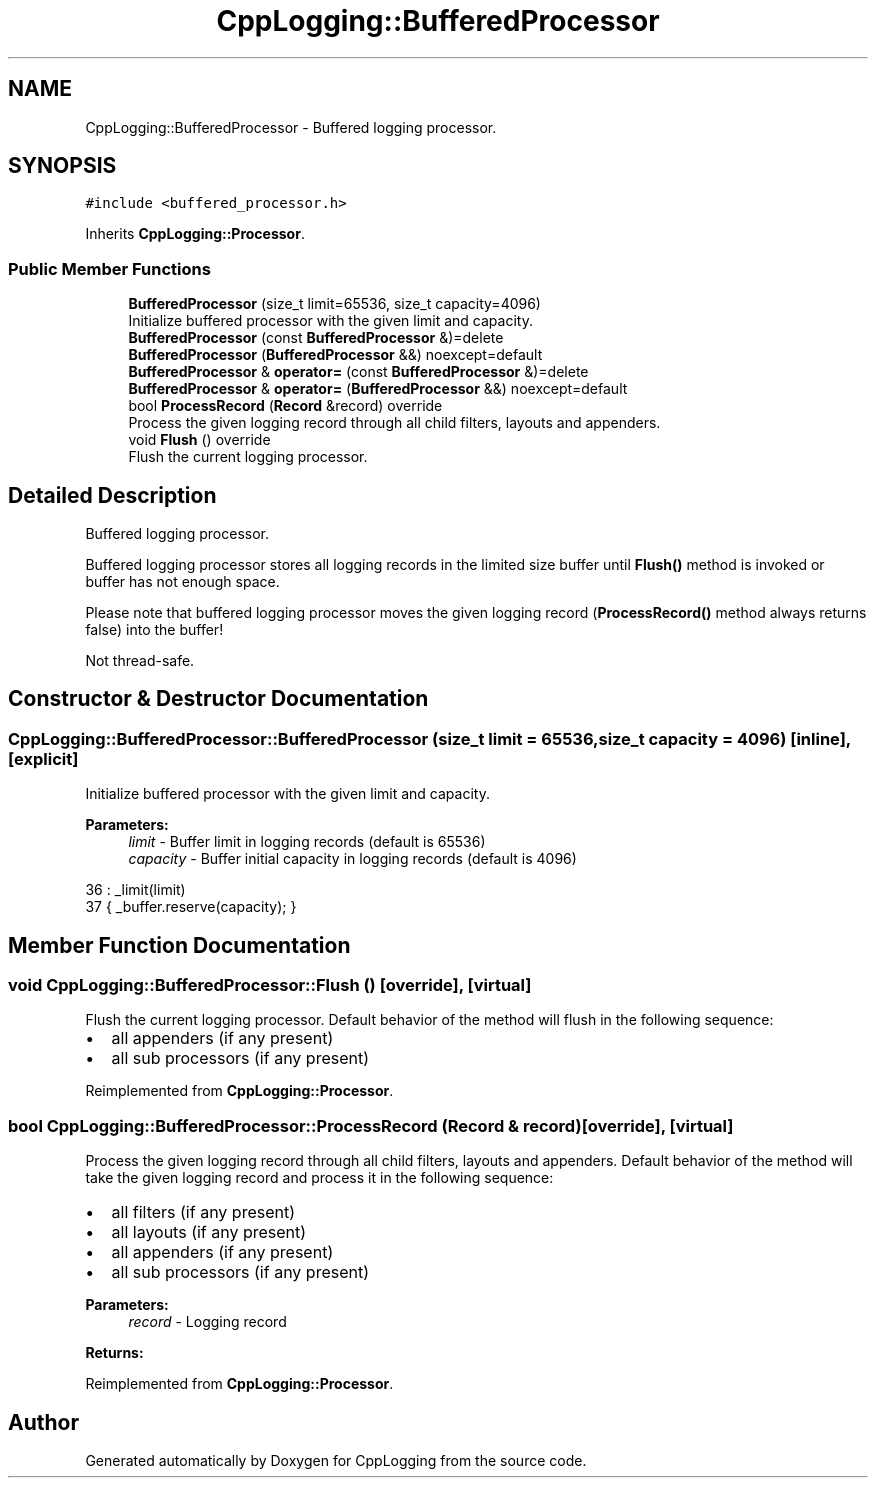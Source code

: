 .TH "CppLogging::BufferedProcessor" 3 "Thu Jan 17 2019" "CppLogging" \" -*- nroff -*-
.ad l
.nh
.SH NAME
CppLogging::BufferedProcessor \- Buffered logging processor\&.  

.SH SYNOPSIS
.br
.PP
.PP
\fC#include <buffered_processor\&.h>\fP
.PP
Inherits \fBCppLogging::Processor\fP\&.
.SS "Public Member Functions"

.in +1c
.ti -1c
.RI "\fBBufferedProcessor\fP (size_t limit=65536, size_t capacity=4096)"
.br
.RI "Initialize buffered processor with the given limit and capacity\&. "
.ti -1c
.RI "\fBBufferedProcessor\fP (const \fBBufferedProcessor\fP &)=delete"
.br
.ti -1c
.RI "\fBBufferedProcessor\fP (\fBBufferedProcessor\fP &&) noexcept=default"
.br
.ti -1c
.RI "\fBBufferedProcessor\fP & \fBoperator=\fP (const \fBBufferedProcessor\fP &)=delete"
.br
.ti -1c
.RI "\fBBufferedProcessor\fP & \fBoperator=\fP (\fBBufferedProcessor\fP &&) noexcept=default"
.br
.ti -1c
.RI "bool \fBProcessRecord\fP (\fBRecord\fP &record) override"
.br
.RI "Process the given logging record through all child filters, layouts and appenders\&. "
.ti -1c
.RI "void \fBFlush\fP () override"
.br
.RI "Flush the current logging processor\&. "
.in -1c
.SH "Detailed Description"
.PP 
Buffered logging processor\&. 

Buffered logging processor stores all logging records in the limited size buffer until \fBFlush()\fP method is invoked or buffer has not enough space\&.
.PP
Please note that buffered logging processor moves the given logging record (\fBProcessRecord()\fP method always returns false) into the buffer!
.PP
Not thread-safe\&. 
.SH "Constructor & Destructor Documentation"
.PP 
.SS "CppLogging::BufferedProcessor::BufferedProcessor (size_t limit = \fC65536\fP, size_t capacity = \fC4096\fP)\fC [inline]\fP, \fC [explicit]\fP"

.PP
Initialize buffered processor with the given limit and capacity\&. 
.PP
\fBParameters:\fP
.RS 4
\fIlimit\fP - Buffer limit in logging records (default is 65536) 
.br
\fIcapacity\fP - Buffer initial capacity in logging records (default is 4096) 
.RE
.PP

.PP
.nf
36                                                                              : _limit(limit)
37     { _buffer\&.reserve(capacity); }
.fi
.SH "Member Function Documentation"
.PP 
.SS "void CppLogging::BufferedProcessor::Flush ()\fC [override]\fP, \fC [virtual]\fP"

.PP
Flush the current logging processor\&. Default behavior of the method will flush in the following sequence:
.IP "\(bu" 2
all appenders (if any present)
.IP "\(bu" 2
all sub processors (if any present) 
.PP

.PP
Reimplemented from \fBCppLogging::Processor\fP\&.
.SS "bool CppLogging::BufferedProcessor::ProcessRecord (\fBRecord\fP & record)\fC [override]\fP, \fC [virtual]\fP"

.PP
Process the given logging record through all child filters, layouts and appenders\&. Default behavior of the method will take the given logging record and process it in the following sequence:
.IP "\(bu" 2
all filters (if any present)
.IP "\(bu" 2
all layouts (if any present)
.IP "\(bu" 2
all appenders (if any present)
.IP "\(bu" 2
all sub processors (if any present)
.PP
.PP
\fBParameters:\fP
.RS 4
\fIrecord\fP - Logging record 
.RE
.PP
\fBReturns:\fP
.RS 4
'true' if the logging record was successfully processed, 'false' if the logging record was filtered out 
.RE
.PP

.PP
Reimplemented from \fBCppLogging::Processor\fP\&.

.SH "Author"
.PP 
Generated automatically by Doxygen for CppLogging from the source code\&.
